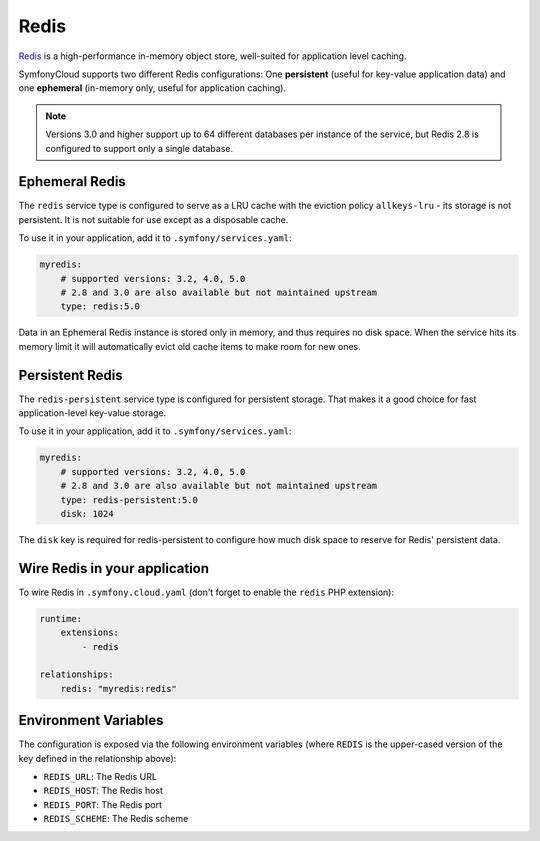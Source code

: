 Redis
=====

`Redis`_ is a high-performance in-memory object store, well-suited for application
level caching.

SymfonyCloud supports two different Redis configurations: One **persistent**
(useful for key-value application data) and one **ephemeral** (in-memory only,
useful for application caching).

.. note::

    Versions 3.0 and higher support up to 64 different databases per instance of
    the service, but Redis 2.8 is configured to support only a single database.

Ephemeral Redis
---------------

The ``redis`` service type is configured to serve as a LRU cache with the
eviction policy ``allkeys-lru`` - its storage is not persistent. It is not
suitable for use except as a disposable cache.

To use it in your application, add it to ``.symfony/services.yaml``:

.. code-block:: yaml

    myredis:
        # supported versions: 3.2, 4.0, 5.0
        # 2.8 and 3.0 are also available but not maintained upstream
        type: redis:5.0

Data in an Ephemeral Redis instance is stored only in memory, and thus requires
no disk space. When the service hits its memory limit it will automatically
evict old cache items to make room for new ones.

Persistent Redis
----------------

The ``redis-persistent`` service type is configured for persistent storage. That
makes it a good choice for fast application-level key-value storage.

To use it in your application, add it to ``.symfony/services.yaml``:

.. code-block:: yaml

    myredis:
        # supported versions: 3.2, 4.0, 5.0
        # 2.8 and 3.0 are also available but not maintained upstream
        type: redis-persistent:5.0
        disk: 1024

The ``disk`` key is required for redis-persistent to configure how much disk
space to reserve for Redis' persistent data.

Wire Redis in your application
------------------------------

To wire Redis in ``.symfony.cloud.yaml`` (don't forget to enable the ``redis``
PHP extension):

.. code-block:: yaml

    runtime:
        extensions:
            - redis

    relationships:
        redis: "myredis:redis"

Environment Variables
---------------------

The configuration is exposed via the following environment variables (where
``REDIS`` is the upper-cased version of the key defined in the relationship
above):

* ``REDIS_URL``: The Redis URL
* ``REDIS_HOST``: The Redis host
* ``REDIS_PORT``: The Redis port
* ``REDIS_SCHEME``: The Redis scheme

.. _`Redis`: https://en.wikipedia.org/wiki/Redis
